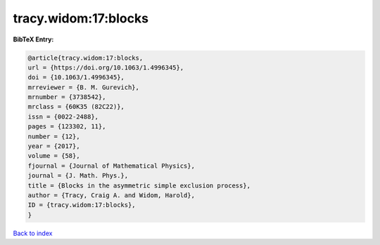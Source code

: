 tracy.widom:17:blocks
=====================

.. :cite:t:`tracy.widom:17:blocks`

.. bibliography:: ../../All.bib

**BibTeX Entry:**

.. code-block:: bibtex

   @article{tracy.widom:17:blocks,
   url = {https://doi.org/10.1063/1.4996345},
   doi = {10.1063/1.4996345},
   mrreviewer = {B. M. Gurevich},
   mrnumber = {3738542},
   mrclass = {60K35 (82C22)},
   issn = {0022-2488},
   pages = {123302, 11},
   number = {12},
   year = {2017},
   volume = {58},
   fjournal = {Journal of Mathematical Physics},
   journal = {J. Math. Phys.},
   title = {Blocks in the asymmetric simple exclusion process},
   author = {Tracy, Craig A. and Widom, Harold},
   ID = {tracy.widom:17:blocks},
   }

`Back to index <../index>`_
